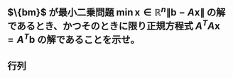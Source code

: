 
* 

** $\{bm}$ が最小二乗問題 $\min{\bm{x}\in \mathbb{R}^n} \|\bm{b}-A\bm{x}\|$ の解であるとき、かつそのときに限り正規方程式 $A^TA\bm{x}=A^T\bm{b}$ の解であることを示せ。

** 行列 
